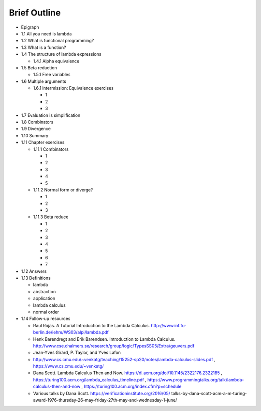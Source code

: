 Brief Outline
*************

* Epigraph
* 1.1 All you need is lambda
* 1.2 What is functional programming?
* 1.3 What is a function?
* 1.4 The structure of lambda expressions

  * 1.4.1 Alpha equivalence

* 1.5 Beta reduction

  * 1.5.1 Free variables

* 1.6 Multiple arguments

  * 1.6.1 Intermission: Equivalence exercises

    * 1
    * 2
    * 3

* 1.7 Evaluation is simplification
* 1.8 Combinators
* 1.9 Divergence
* 1.10 Summary
* 1.11 Chapter exercises

  * 1.11.1 Combinators

    * 1
    * 2
    * 3
    * 4
    * 5

  * 1.11.2 Normal form or diverge?

    * 1
    * 2
    * 3

  * 1.11.3 Beta reduce

    * 1
    * 2
    * 3
    * 4
    * 5
    * 6
    * 7

* 1.12 Answers
* 1.13 Definitions

  * lambda
  * abstraction
  * application
  * lambda calculus
  * normal order

* 1.14 Follow-up resources

  * Raul Rojas. A Tutorial Introduction to the Lambda Calculus.
    http://www.inf.fu-berlin.de/lehre/WS03/alpi/lambda.pdf

  * Henk Barendregt and Erik Barendsen. Introduction to Lambda Calculus.
    http://www.cse.chalmers.se/research/group/logic/TypesSS05/Extra/geuvers.pdf

  * Jean-Yves Girard, P. Taylor, and Yves Lafon

  * http://www.cs.cmu.edu/~venkatg/teaching/15252-sp20/notes/lambda-calculus-slides.pdf
    , https://www.cs.cmu.edu/~venkatg/

  * Dana Scott. Lambda Calculus Then and Now.
    https://dl.acm.org/doi/10.1145/2322176.2322185
    , https://turing100.acm.org/lambda_calculus_timeline.pdf
    , https://www.programmingtalks.org/talk/lambda-calculus-then-and-now
    , https://turing100.acm.org/index.cfm?p=schedule

  * Various talks by Dana Scott.
    https://verificationinstitute.org/2016/05/
    talks-by-dana-scott-acm-a-m-turing-award-\
    1976-thursday-26-may-friday-27th-may-and-wednesday-1-june/
